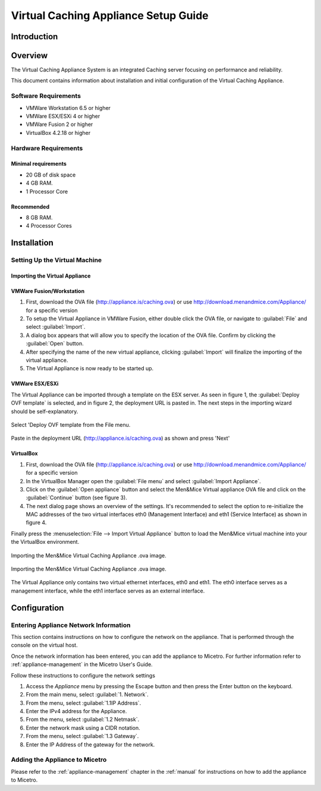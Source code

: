 .. meta::
   :description:
   :keywords:

.. _dns-caching-appliance:

Virtual Caching Appliance Setup Guide
=====================================

Introduction
------------

Overview
--------

The Virtual Caching Appliance System is an integrated Caching server focusing on performance and reliability.

This document contains information about installation and initial configuration of the Virtual Caching Appliance.

Software Requirements
^^^^^^^^^^^^^^^^^^^^^

* VMWare Workstation 6.5 or higher

* VMWare ESX/ESXi 4 or higher

* VMWare Fusion 2 or higher

* VirtualBox 4.2.18 or higher

Hardware Requirements
^^^^^^^^^^^^^^^^^^^^^

Minimal requirements
""""""""""""""""""""

* 20 GB of disk space
* 4 GB RAM.
* 1 Processor Core

Recommended
"""""""""""

* 8 GB RAM.

* 4 Processor Cores

Installation
------------

Setting Up the Virtual Machine
^^^^^^^^^^^^^^^^^^^^^^^^^^^^^^

Importing the Virtual Appliance
"""""""""""""""""""""""""""""""

VMWare Fusion/Workstation
"""""""""""""""""""""""""

1. First, download the OVA file (http://appliance.is/caching.ova) or use http://download.menandmice.com/Appliance/ for a specific version

2. To setup the Virtual Appliance in VMWare Fusion, either double click the OVA file, or navigate to :guilabel:`File` and select :guilabel:`Import`.

3. A dialog box appears that will allow you to specify the location of the OVA file. Confirm by clicking the :guilabel:`Open` button.

4. After specifying the name of the new virtual appliance, clicking :guilabel:`Import` will finalize the importing of the virtual appliance.

5. The Virtual Appliance is now ready to be started up.

VMWare ESX/ESXi
"""""""""""""""

The Virtual Appliance can be imported through a template on the ESX server. As seen in figure 1, the :guilabel:`Deploy OVF template` is selected, and in figure 2, the deployment URL is pasted in. The next steps in the importing wizard should be self-explanatory.

.. figure:: ../../images/menandmice-caching-appliance-1.png
  :width: 60%
  :align: center

  Select 'Deploy OVF template from the File menu.

.. figure:: ../../images/menandmice-caching-appliance-2.png
  :width: 75%
  :align: center

  Paste in the deployment URL (http://appliance.is/caching.ova) as shown and press 'Next'

VirtualBox
""""""""""

1. First, download the OVA file (http://appliance.is/caching.ova) or use http://download.menandmice.com/Appliance/ for a specific version

2. In the VirtualBox Manager open the :guilabel:`File menu` and select :guilabel:`Import Appliance`.

3. Click on the :guilabel:`Open appliance` button and select the Men&Mice Virtual appliance OVA file and click on the :guilabel:`Continue` button (see figure 3).

4. The next dialog page shows an overview of the settings. It's recommended to select the option to re-initialize the MAC addresses of the two virtual interfaces eth0 (Management Interface) and eth1 (Service Interface) as shown in figure 4.

Finally press the :menuselection:`File --> Import Virtual Appliance` button to load the Men&Mice virtual machine into your the VirtualBox environment.

.. figure:: ../../images/menandmice-caching-appliance-3.png
  :width: 75%
  :align: center

  Importing the Men&Mice Virtual Caching Appliance .ova image.

.. figure:: ../../images/menandmice-caching-appliance-4.png
  :width: 60%
  :align: center

  Importing the Men&Mice Virtual Caching Appliance .ova image.

The Virtual Appliance only contains two virtual ethernet interfaces, eth0 and eth1. The eth0 interface serves as a management interface, while the eth1 interface serves as an external interface.

Configuration
-------------

Entering Appliance Network Information
^^^^^^^^^^^^^^^^^^^^^^^^^^^^^^^^^^^^^^

This section contains instructions on how to configure the network on the appliance. That is performed through the console on the virtual host.

Once the network information has been entered, you can add the appliance to Micetro. For further information refer to :ref:`appliance-management` in the Micetro User's Guide.

Follow these instructions to configure the network settings

1. Access the *Appliance* menu by pressing the Escape button and then press the Enter button on the keyboard.

2. From the main menu, select :guilabel:`1. Network`.

3. From the menu, select :guilabel:`1.1IP Address`.

4. Enter the IPv4 address for the Appliance.

5. From the menu, select :guilabel:`1.2 Netmask`.

6. Enter the network mask using a CIDR notation.

7. From the menu, select :guilabel:`1.3 Gateway`.

8. Enter the IP Address of the gateway for the network.

Adding the Appliance to Micetro
^^^^^^^^^^^^^^^^^^^^^^^^^^^^^^^^^^^^^^^^^^^^

Please refer to the :ref:`appliance-management` chapter in the :ref:`manual` for instructions on how to add the appliance to Micetro.
